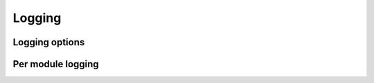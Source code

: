 .. Licensed under the Apache License, Version 2.0 (the "License"); you may not
.. use this file except in compliance with the License. You may obtain a copy of
.. the License at
..
..   http://www.apache.org/licenses/LICENSE-2.0
..
.. Unless required by applicable law or agreed to in writing, software
.. distributed under the License is distributed on an "AS IS" BASIS, WITHOUT
.. WARRANTIES OR CONDITIONS OF ANY KIND, either express or implied. See the
.. License for the specific language governing permissions and limitations under
.. the License.

.. default-domain:: config
.. highlight:: ini

=======
Logging
=======

.. _config/log:

Logging options
================

.. config:section:: log :: Logging options

    CouchDB logging configuration.

    .. config:option:: writer :: Set the log writer to use.

        Current writers include:

        - ``stderr``: Logs are sent to stderr.
        - ``file``: Logs are sent to the file set in
          :option:`log file <log/file>`.
        - ``syslog``: Logs are sent to the syslog daemon.

        You can also specify a full module name here if implement your own
        writer.

            [log]
            writer = stderr

    .. config:option:: file :: Logging file path

        Specifies the location of file for logging output. Only used by the
        ``file`` :option:`writer <log/writer>`.

            [log]
            file = /var/log/couchdb/couch.log

        This path should be readable and writable for user that runs CouchDB
        service (`couchdb` by default).

    .. config:option:: write_buffer

       Specifies the size of the file log write buffer in bytes, to enable
       delayed log writes. Only used by the ``file``
       :option:`writer <log/writer>`.

            [log]
            write_buffer = 0

    .. config:option:: write_delay

        Specifies the wait in milliseconds before commiting logs to disk, to
        enable delayed log writes. Only used by the ``file``
        :option:`writer <log/writer>`.

            [log]
            write_delay = 0

    .. config:option:: level :: Logging verbose level

        .. versionchanged:: 1.3 Added ``warning`` level.

        Logging level defines how verbose and detailed logging will be::

            [log]
            level = info

        Available levels:

        - ``debug``: Very informative and detailed debug logging. Includes HTTP
          headers, external processes communications, authorization information
          and more;
        - ``info``: Informative logging. Includes HTTP requests headlines,
          startup of an external processes etc.
        - ``notice``
        - ``warning`` or ``warn``: Warning messages are alerts about edge situations that
          may lead to errors. For instance, compaction daemon alerts about low
          or insufficient disk space at this level.
        - ``error`` or ``err``: Error level includes only things that going wrong, crush
          reports and HTTP error responses (5xx codes).
        - ``critical`` or ``crit``
        - ``alert``
        - ``emergency`` or ``emerg``
        - ``none``: Disables logging any messages.

    .. config:option:: include_sasl

        Includes `SASL`_ information in logs::

            [log]
            include_sasl = true

        .. _SASL: http://www.erlang.org/doc/apps/sasl/

    .. config:option:: syslog_host

        Specifies the syslog host to send logs to. Only used by the
        ``syslog`` :option:`writer <log/writer>`.

        [log]
        syslog_host = localhost

    .. config:optoin:: syslog_port

        Specifies the syslog port to connect to when sending logs. Only used by
        the ``syslog`` :option:`writer <log/writer>`.

        [log]
        syslog_port = 514

    .. config:option:: syslog_appid

        Specifies application name to the ``syslog``
        :option:`writer <log/writer>`.

        [log]
        syslog_appid = couchdb

    .. config:option:: syslog_facility

        Specifies the syslog facility to use with the ``syslog``
        :option:`writer <log/writer>`.

        [log]
        syslog_facility = local2

.. _config/log_level_by_module:

Per module logging
==================

.. config:section:: log_level_by_module :: Per module logging

    .. versionadded:: 1.3

    In this section you can specify :option:`log level <log/level>` on a
    per-module basis::

        [log_level_by_module]
        couch_httpd = debug
        couch_replicator = info
        couch_query_servers = error

    See `src/*/*.erl`_ for available modules.

    .. _src/*/*.erl: https://git-wip-us.apache.org/repos/asf?p=couchdb.git;a=tree;f=src;hb=HEAD
